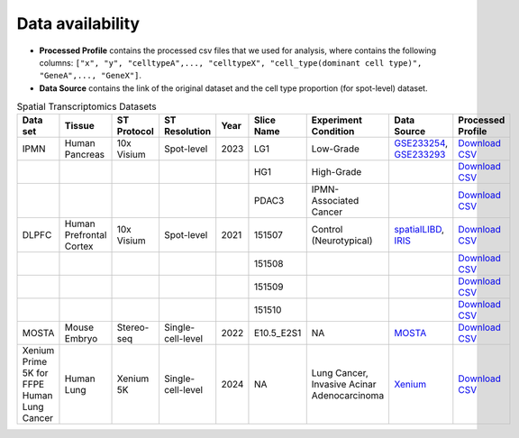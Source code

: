 Data availability
=====================

- **Processed Profile** contains the processed csv files that we used for analysis, where contains the following columns: ``["x", "y", "celltypeA",..., "celltypeX", "cell_type(dominant cell type)", "GeneA",..., "GeneX"]``.

- **Data Source** contains the link of the original dataset and the cell type proportion (for spot-level) dataset. 

.. list-table:: Spatial Transcriptomics Datasets
   :header-rows: 1
   :widths: 10 20 15 10 8 10 25 20 20

   * - Data set
     - Tissue
     - ST Protocol
     - ST Resolution
     - Year
     - Slice Name
     - Experiment Condition
     - Data Source
     - Processed Profile



   * - IPMN
     - Human Pancreas
     - 10x Visium
     - Spot-level
     - 2023
     - LG1
     - Low-Grade
     - `GSE233254 <https://www.ncbi.nlm.nih.gov/geo/query/acc.cgi?acc=GSE233254>`__, `GSE233293 <https://www.ncbi.nlm.nih.gov/geo/query/acc.cgi?acc=GSE233293>`__
     - `Download CSV <https://drive.google.com/file/d/1I1MhsuC0xBgtWQU990oeMHOARYkjot44/view?usp=share_link>`__
   * - 
     - 
     - 
     - 
     - 
     - HG1
     - High-Grade
     - 
     - `Download CSV <https://drive.google.com/file/d/17E0HLIc3bQ-qm7Xm3LPN-o18IkXkowkT/view?usp=share_link>`__
   * - 
     - 
     - 
     - 
     - 
     - PDAC3
     - IPMN-Associated Cancer
     - 
     - `Download CSV <https://drive.google.com/file/d/19Gnpe8IqnyvmS3ViEE0U0RddQfzy2gcc/view?usp=share_link>`__

   * - DLPFC
     - Human Prefrontal Cortex
     - 10x Visium
     - Spot-level
     - 2021
     - 151507
     - Control (Neurotypical)
     - `spatialLIBD <http://spatial.libd.org/spatialLIBD/>`__, `IRIS <https://yingma0107.github.io/IRIS/documentation/03_data.html>`__
     - `Download CSV <https://drive.google.com/file/d/13SIZ1ZgAlsgrXfskIxcDFHRvekApyOzP/view?usp=sharing>`__
   * - 
     - 
     - 
     - 
     - 
     - 151508
     - 
     - 
     - `Download CSV <https://drive.google.com/file/d/12s_ygUdLAxMbs2Gd0eJchVIuVYspZaHY/view?usp=sharing>`__
   * - 
     - 
     - 
     - 
     - 
     - 151509
     - 
     - 
     - `Download CSV <https://drive.google.com/file/d/1pVjfDwp9k2ShPTdrJwfe3Rss1qo3BOG-/view?usp=sharing>`__
   * - 
     - 
     - 
     - 
     - 
     - 151510
     - 
     - 
     - `Download CSV <https://drive.google.com/file/d/1U2wZGWu7x1HqpXBCQ8odAvf2UpsPQqFy/view?usp=sharing>`__

   * - MOSTA
     - Mouse Embryo
     - Stereo-seq
     - Single-cell-level
     - 2022
     - E10.5_E2S1
     - NA
     - `MOSTA <https://db.cngb.org/stomics/mosta/download/>`__
     - `Download CSV <https://drive.google.com/file/d/1g2iGhpv8hRQglIdKfP-NuspcNY925fYK/view?usp=sharing>`__

   * - Xenium Prime 5K for FFPE Human Lung Cancer
     - Human Lung
     - Xenium 5K
     - Single-cell-level
     - 2024
     - NA
     - Lung Cancer, Invasive Acinar Adenocarcinoma
     - `Xenium <https://www.10xgenomics.com/datasets/xenium-human-lung-cancer-post-xenium-technote>`__
     - `Download CSV <https://drive.google.com/file/d/1K9fCDGHTPybED_n9PgaPR65hKy05R0th/view?usp=sharing>`__





